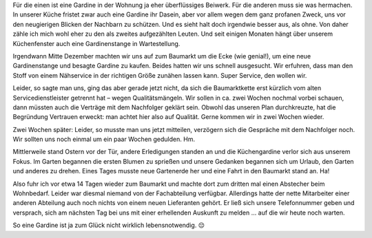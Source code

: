﻿.. title: Gardinen aus dem Baumarkt
.. slug: gardine-aus-dem-baumarkt
.. date: 2016-04-13 11:42:28 UTC+01:00
.. tags: Einkaufen, Baumarkt, Gardine
.. category: Einkaufen
.. link:
.. description:
.. type: text

Für die einen ist eine Gardine in der Wohnung ja eher überflüssiges Beiwerk. Für die anderen muss sie was hermachen. In unserer Küche fristet zwar auch eine Gardine ihr Dasein, aber vor allem wegen dem ganz profanen Zweck, uns vor den neugierigen Blicken der Nachbarn zu schützen. Und es sieht halt doch irgendwie besser aus, als ohne. Von daher zähle ich mich wohl eher zu den als zweites aufgezählten Leuten. Und seit einigen Monaten hängt über unserem Küchenfenster auch eine Gardinenstange in Wartestellung.

Irgendwann Mitte Dezember machten wir uns auf zum Baumarkt um die Ecke (wie genial!), um eine neue Gardinenstange und besagte Gardine zu kaufen. Beides hatten wir uns schnell ausgesucht. Wir erfuhren, dass man den Stoff von einem Nähservice in der richtigen Größe zunähen lassen kann. Super Service, den wollen wir.


Leider, so sagte man uns, ging das aber gerade jetzt nicht, da sich die Baumarktkette erst kürzlich vom alten Servicedienstleister getrennt hat – wegen Qualitätsmängeln. Wir sollen in ca. zwei Wochen nochmal vorbei schauen, dann müssten auch die Verträge mit dem Nachfolger geklärt sein. Obwohl das unseren Plan durchkreuzte, hat die Begründung Vertrauen erweckt: man achtet hier also auf Qualität. Gerne kommen wir in zwei Wochen wieder.

Zwei Wochen später: Leider, so musste man uns jetzt mitteilen, verzögern sich die Gespräche mit dem Nachfolger noch. Wir sollten uns noch einmal um ein paar Wochen gedulden. Hm. 

Mittlerweile stand Ostern vor der Tür, andere Erledigungen standen an und die Küchengardine verlor sich aus unserem Fokus. Im Garten begannen die ersten Blumen zu sprießen und unsere Gedanken begannen sich um Urlaub, den Garten und anderes zu drehen. Eines Tages musste neue Gartenerde her und eine Fahrt in den Baumarkt stand an. Ha! 

Also fuhr ich vor etwa 14 Tagen wieder zum Baumarkt und machte dort zum dritten mal einen Abstecher beim Wohnbedarf. Leider war diesmal niemand von der Fachabteilung verfügbar. Allerdings hatte der nette Mitarbeiter einer anderen Abteilung auch noch nichts von einem neuen Lieferanten gehört. Er ließ sich unsere Telefonnummer geben und versprach, sich am nächsten Tag bei uns mit einer erhellenden Auskunft zu melden … auf die wir heute noch warten. 

So eine Gardine ist ja zum Glück nicht wirklich lebensnotwendig. 😔
